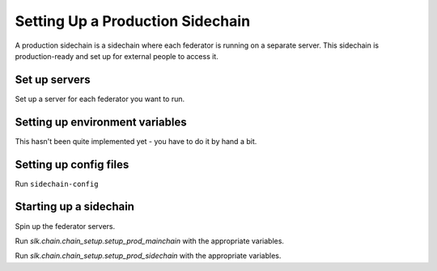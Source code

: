 Setting Up a Production Sidechain
=================================

A production sidechain is a sidechain where each federator is running on a separate server.
This sidechain is production-ready and set up for external people to access it.


Set up servers
--------------

Set up a server for each federator you want to run.

.. TODO: figure out server needs
.. relevant link: https://xrpl.org/system-requirements.html


Setting up environment variables
--------------------------------

This hasn't been quite implemented yet - you have to do it by hand a bit.


Setting up config files
-----------------------

Run ``sidechain-config``


Starting up a sidechain
-----------------------

Spin up the federator servers.

.. TODO: add CLI args to make this easier

Run `slk.chain.chain_setup.setup_prod_mainchain` with the appropriate variables.

Run `slk.chain.chain_setup.setup_prod_sidechain` with the appropriate variables.
